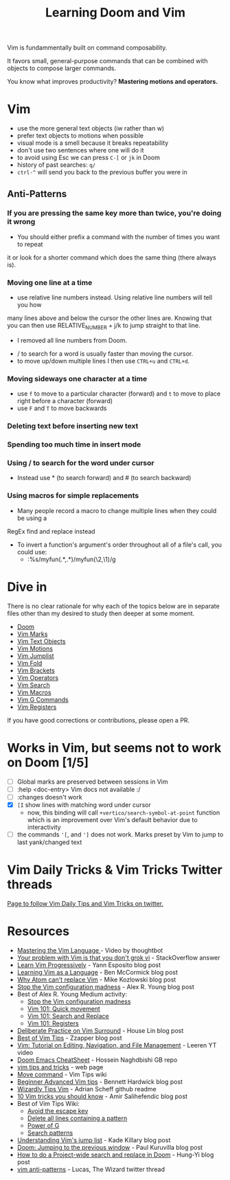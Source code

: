 #+TITLE: Learning Doom and Vim

Vim is fundammentally built on command composability.

It favors small, general-purpose commands that can be combined with objects to
compose larger commands.

You know what improves productivity? *Mastering motions and operators.*

* Vim

- use the more general text objects (iw rather than w)
- prefer text objects to motions when possible
- visual mode is a smell because it breaks repeatability
- don't use two sentences where one will do it
- to avoid using Esc we can press ~C-[~ or ~jk~ in Doom
- history of past searches: ~q/~
- ~ctrl-^~ will send you back to the previous buffer you were in

** Anti-Patterns

*** If you are pressing the same key more than twice, you're doing it wrong
- You should either prefix a command with the number of times you want to repeat
it or look for a shorter command which does the same thing (there always is).

*** Moving one line at a time
- use relative line numbers instead. Using relative line numbers will tell you how
many lines above and below the cursor the other lines are. Knowing that you can
then use RELATIVE_NUMBER + j/k to jump straight to that line.
  - I removed all line numbers from Doom.
- / to search for a word is usually faster than moving the cursor.
- to move up/down multiple lines I then use ~CTRL+u~ and ~CTRL+d~.

*** Moving sideways one character at a time

- use ~f~ to move to a particular character (forward) and ~t~ to move to place right before a character (forward)
- use ~F~ and ~T~ to move backwards

*** Deleting text before inserting new text
*** Spending too much time in insert mode
*** Using / to search for the word under cursor
- Instead use * (to search forward) and # (to search backward)

*** Using macros for simple replacements
- Many people record a macro to change multiple lines when they could be using a
RegEx find and replace instead
- To invert a function's argument's order throughout all of a file's call, you could use:
  - :%s/myfun(\(.*\),\(.*\))/myfun(\2,\1)/g

* Dive in

There is no clear rationale for why each of the topics below are in separate
files other than my desired to study then deeper at some moment.

- [[file:doom.org][Doom]]
- [[file:vim-marks.org][Vim Marks]]
- [[file:vim-text-objects.org][Vim Text Objects]]
- [[file:vim-motions.org][Vim Motions]]
- [[file:vim-jumplist.org][Vim Jumplist]]
- [[file:vim-fold.org][Vim Fold]]
- [[file:vim-brackets.org][Vim Brackets]]
- [[file:vim-operators.org][Vim Operators]]
- [[file:vim-search.org][Vim Search]]
- [[file:vim-macros.org][Vim Macros]]
- [[file:vim-g-commands.org][Vim G Commands]]
- [[file:vim-registers.org][Vim Registers]]

If you have good corrections or contributions, please open a PR.

* Works in Vim, but seems not to work on Doom [1/5]
- [ ] Global marks are preserved between sessions in Vim
- [ ] :help <doc-entry> Vim docs not available :/
- [ ] :changes doesn't work
- [X] =[I= show lines with matching word under cursor
  - now, this binding will call =+vertico/search-symbol-at-point= function which
    is an improvement over Vim's default behavior due to interactivity
- [ ] the commands ='[=, and =']= does not work. Marks preset by Vim to jump to last yank/changed text


* Vim Daily Tricks & Vim Tricks Twitter threads

 [[file:vim-daily-tricks.org][Page to follow Vim Daily Tips and Vim Tricks on twitter.]]

* Resources
- [[https://youtu.be/wlR5gYd6um0][Mastering the Vim Language ]]- Video by thoughtbot
- [[https://stackoverflow.com/questions/1218390/what-is-your-most-productive-shortcut-with-vim][Your problem with Vim is that you don't grok vi]] - StackOverflow answer
- [[https://yannesposito.com/Scratch/en/blog/Learn-Vim-Progressively/][Learn Vim Progressively]]  - Yann Esposito blog post
- [[https://benmccormick.org/2014/07/02/learning-vim-in-2014-vim-as-language][Learning Vim as a Language]]  - Ben McCormick blog post
- [[https://medium.com/@mkozlows/why-atom-cant-replace-vim-433852f4b4d1][Why Atom can't replace Vim]] - Mike Kozlowski blog post
- [[https://medium.com/usevim/stop-the-vim-configuration-madness-c825578bbf3e][Stop the Vim configuration madness]]  - Alex R. Young blog post
- Best of Alex R. Young Medium activity:
  - [[https://medium.com/usevim/stop-the-vim-configuration-madness-c825578bbf3e][Stop the Vim configuration madness]]
  - [[https://medium.com/usevim/vim-101-quick-movement-c12889e759e0][Vim 101: Quick movement]]
  - [[https://medium.com/usevim/vim-101-search-and-replace-d1901619c2a6][Vim 101: Search and Replace]]
  - [[https://medium.com/usevim/vim-101-registers-f6ad105dfd89][Vim 101: Registers]]
- [[https://towardsdatascience.com/how-i-learned-to-enjoy-vim-e310e53e8d56][Deliberate Practice on Vim Surround]] - House Lin blog post
- [[http://zzapper.co.uk/vimtips.html][Best of Vim Tips]]  - Zzapper blog post
- [[https://www.youtube.com/watch?v=E-ZbrtoSuzw][Vim: Tutorial on Editing, Navigation, and File Management]]  - Leeren YT video
- [[https://github.com/niyumard/Doom-Emacs-Cheat-Sheet][Doom Emacs CheatSheet]] - Hossein Naghdbishi GB repo
- [[https://www.cs.swarthmore.edu/oldhelp/vim/home.html][vim tips and tricks]] - web page
- [[https://vim.fandom.com/wiki/Moving_lines_up_or_down#Move_command][Move command]] - Vim Tips wiki
- [[https://bennetthardwick.com/beginner-advanced-vim-tips/][Beginner Advanced Vim tips]]  - Bennett Hardwick blog post
- [[https://github.com/adrianscheff/wizardly-tips-vim][Wizardly Tips Vim]]  - Adrian Scheff github readme
- [[https://medium.com/hacking-and-gonzo/10-vim-tricks-you-should-know-6393842b3537][10 Vim tricks you should know]]  - Amir Salihefendic blog post
- Best of Vim Tips Wiki:
  - [[https://vim.fandom.com/wiki/Avoid_the_escape_key][Avoid the escape key]]
  - [[https://vim.fandom.com/wiki/Delete_all_lines_containing_a_pattern][Delete all lines containing a pattern]]
  - [[https://vim.fandom.com/wiki/Power_of_g][Power of G]]
  - [[https://vim.fandom.com/wiki/Search_patterns][Search patterns]]
- [[https://medium.com/@kadek/understanding-vims-jump-list-7e1bfc72cdf0][Understanding Vim's jump list]] - Kade Killary blog post
- [[https://rohitpaulk.com/articles/doom-emacs-1][Doom: Jumping to the previous window]] - Paul Kuruvilla blog post
- [[https://hungyi.net/posts/doom-emacs-search-replace-project/][How to do a Project-wide search and replace in Doom]]  - Hung-Yi blog post
- [[https://twitter.com/thewizardlucas/status/1528692254843490304][vim anti-patterns]] - Lucas, The Wizard twitter thread
